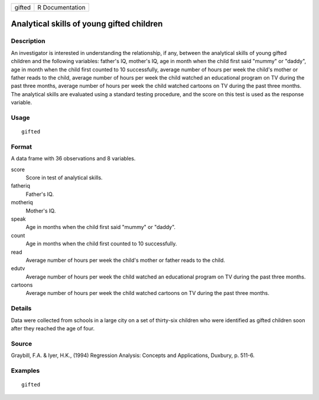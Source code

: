 ====== ===============
gifted R Documentation
====== ===============

Analytical skills of young gifted children
------------------------------------------

Description
~~~~~~~~~~~

An investigator is interested in understanding the relationship, if any,
between the analytical skills of young gifted children and the following
variables: father's IQ, mother's IQ, age in month when the child first
said "mummy" or "daddy", age in month when the child first counted to 10
successfully, average number of hours per week the child's mother or
father reads to the child, average number of hours per week the child
watched an educational program on TV during the past three months,
average number of hours per week the child watched cartoons on TV during
the past three months. The analytical skills are evaluated using a
standard testing procedure, and the score on this test is used as the
response variable.

Usage
~~~~~

::

   gifted

Format
~~~~~~

A data frame with 36 observations and 8 variables.

score
   Score in test of analytical skills.

fatheriq
   Father's IQ.

motheriq
   Mother's IQ.

speak
   Age in months when the child first said "mummy" or "daddy".

count
   Age in months when the child first counted to 10 successfully.

read
   Average number of hours per week the child's mother or father reads
   to the child.

edutv
   Average number of hours per week the child watched an educational
   program on TV during the past three months.

cartoons
   Average number of hours per week the child watched cartoons on TV
   during the past three months.

Details
~~~~~~~

Data were collected from schools in a large city on a set of thirty-six
children who were identified as gifted children soon after they reached
the age of four.

Source
~~~~~~

Graybill, F.A. & Iyer, H.K., (1994) Regression Analysis: Concepts and
Applications, Duxbury, p. 511-6.

Examples
~~~~~~~~

::


   gifted

